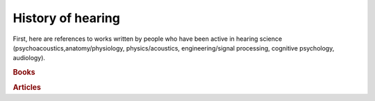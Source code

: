 History of hearing
==================

First, here are references to works written by people who have been active in
hearing science (psychoacoustics,anatomy/physiology, physics/acoustics,
engineering/signal processing, cognitive psychology, audiology). 

.. rubric:: Books

.. bibliography:: _static/awesome_audio.bib
   :filter: type % "book"

.. rubric:: Articles

.. bibliography:: _static/awesome_audio.bib
   :filter: type % "article"

